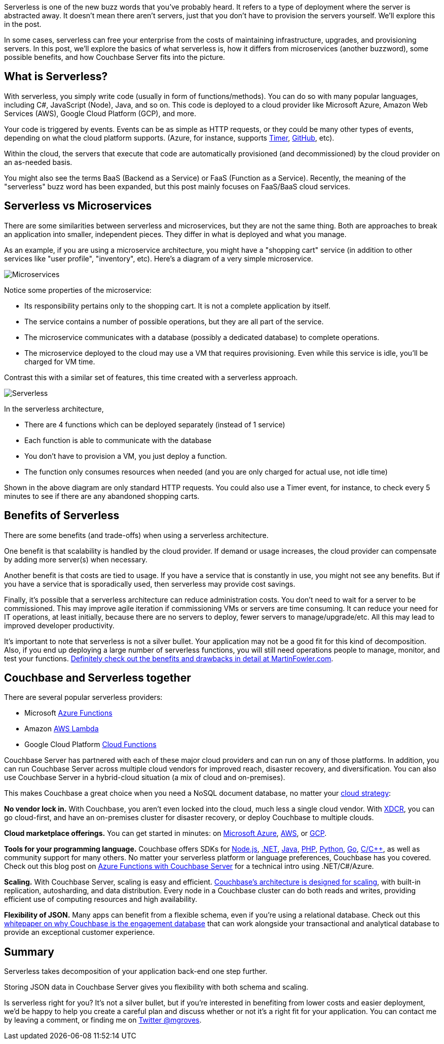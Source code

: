 :imagesdir: images
:meta-description: Serverless is a new buzzword. What does it mean? How does it compare to microservices? How does NoSQL fit into the picture?
:title: Serverless Architecture with Cloud Computing
:slug: Serverless-Architecture-Cloud-Computing
:focus-keyword: serverless
:categories: Couchbase Server
:tags: serverless, azure, lambda, aws, cloud, gcp, hybrid, on-premises, microservices
:heroimage: 074-hero-Azure-Clouds.jpg

Serverless is one of the new buzz words that you've probably heard. It refers to a type of deployment where the server is abstracted away. It doesn't mean there aren't servers, just that you don't have to provision the servers yourself. We'll explore this in the post.

In some cases, serverless can free your enterprise from the costs of maintaining infrastructure, upgrades, and provisioning servers. In this post, we'll explore the basics of what serverless is, how it differs from microservices (another buzzword), some possible benefits, and how Couchbase Server fits into the picture.

== What is Serverless?

With serverless, you simply write code (usually in form of functions/methods). You can do so with many popular languages, including C#, JavaScript (Node), Java, and so on. This code is deployed to a cloud provider like Microsoft Azure, Amazon Web Services (AWS), Google Cloud Platform (GCP), and more.

Your code is triggered by events. Events can be as simple as HTTP requests, or they could be many other types of events, depending on what the cloud platform supports. (Azure, for instance, supports link:https://docs.microsoft.com/en-us/azure/azure-functions/functions-create-scheduled-function[Timer], link:https://docs.microsoft.com/en-us/azure/azure-functions/functions-create-github-webhook-triggered-function[GitHub], etc).

Within the cloud, the servers that execute that code are automatically provisioned (and decommissioned) by the cloud provider on an as-needed basis.

You might also see the terms BaaS (Backend as a Service) or FaaS (Function as a Service). Recently, the meaning of the "serverless" buzz word has been expanded, but this post mainly focuses on FaaS/BaaS cloud services.

== Serverless vs Microservices

There are some similarities between serverless and microservices, but they are not the same thing. Both are approaches to break an application into smaller, independent pieces. They differ in what is deployed and what you manage.

As an example, if you are using a microservice architecture, you might have a "shopping cart" service (in addition to other services like "user profile", "inventory", etc). Here's a diagram of a very simple microservice.

image:09101-microservices-diagram.png[Microservices]

Notice some properties of the microservice:

* Its responsibility pertains only to the shopping cart. It is not a complete application by itself.
* The service contains a number of possible operations, but they are all part of the service.
* The microservice communicates with a database (possibly a dedicated database) to complete operations.
* The microservice deployed to the cloud may use a VM that requires provisioning. Even while this service is idle, you'll be charged for VM time.

Contrast this with a similar set of features, this time created with a serverless approach.

image:09102-serverless-diagram.png[Serverless]

In the serverless architecture,

* There are 4 functions which can be deployed separately (instead of 1 service)
* Each function is able to communicate with the database
* You don't have to provision a VM, you just deploy a function.
* The function only consumes resources when needed (and you are only charged for actual use, not idle time)

Shown in the above diagram are only standard HTTP requests. You could also use a Timer event, for instance, to check every 5 minutes to see if there are any abandoned shopping carts.

== Benefits of Serverless

There are some benefits (and trade-offs) when using a serverless architecture.

One benefit is that scalability is handled by the cloud provider. If demand or usage increases, the cloud provider can compensate by adding more server(s) when necessary.

Another benefit is that costs are tied to usage. If you have a service that is constantly in use, you might not see any benefits. But if you have a service that is sporadically used, then serverless may provide cost savings.

Finally, it's possible that a serverless architecture can reduce administration costs. You don't need to wait for a server to be commissioned. This may improve agile iteration if commissioning VMs or servers are time consuming. It can reduce your need for IT operations, at least initially, because there are no servers to deploy, fewer servers to manage/upgrade/etc. All this may lead to improved developer productivity.

It's important to note that serverless is not a silver bullet. Your application may not be a good fit for this kind of decomposition. Also, if you end up deploying a large number of serverless functions, you will still need operations people to manage, monitor, and test your functions. link:https://www.martinfowler.com/articles/serverless.html[Definitely check out the benefits and drawbacks in detail at MartinFowler.com].

== Couchbase and Serverless together

There are several popular serverless providers:

* Microsoft link:https://azure.microsoft.com/en-us/services/functions/[Azure Functions]
* Amazon link:https://aws.amazon.com/lambda/[AWS Lambda]
* Google Cloud Platform link:https://cloud.google.com/functions/[Cloud Functions]

Couchbase Server has partnered with each of these major cloud providers and can run on any of those platforms. In addition, you can run Couchbase Server across multiple cloud vendors for improved reach, disaster recovery, and diversification. You can also use Couchbase Server in a hybrid-cloud situation (a mix of cloud and on-premises).

This makes Couchbase a great choice when you need a NoSQL document database, no matter your link:https://www.couchbase.com/solutions/cloud[cloud strategy]:

*No vendor lock in.* With Couchbase, you aren't even locked into the cloud, much less a single cloud vendor. With link:https://developer.couchbase.com/documentation/server/3.x/admin/XDCR/xdcr-intro.html[XDCR], you can go cloud-first, and have an on-premises cluster for disaster recovery, or deploy Couchbase to multiple clouds.

*Cloud marketplace offerings.* You can get started in minutes: on link:https://azure.microsoft.com/en-us/resources/templates/couchbase/[Microsoft Azure], link:https://aws.amazon.com/marketplace/seller-profile?id=1a064a14-5ac2-4980-9167-15746aabde72[AWS], or link:https://console.cloud.google.com/launcher/details/couchbase-public/couchbase-enterprise-edition-byol[GCP].

*Tools for your programming language.* Couchbase offers SDKs for link:https://developer.couchbase.com/documentation/server/current/sdk/nodejs/start-using-sdk.html[Node.js], link:https://developer.couchbase.com/documentation/server/current/sdk/dotnet/start-using-sdk.html[.NET], link:https://developer.couchbase.com/documentation/server/current/sdk/java/start-using-sdk.html[Java], link:https://developer.couchbase.com/documentation/server/current/sdk/php/start-using-sdk.html[PHP], link:https://developer.couchbase.com/documentation/server/current/sdk/python/start-using-sdk.html[Python], link:https://developer.couchbase.com/documentation/server/current/sdk/go/start-using-sdk.html[Go], link:https://developer.couchbase.com/documentation/server/current/sdk/c/start-using-sdk.html[C/C++], as well as community support for many others. No matter your serverless platform or language preferences, Couchbase has you covered. Check out this blog post on link:https://blog.couchbase.com/azure-functions-couchbase-server/[Azure Functions with Couchbase Server] for a technical intro using .NET/C#/Azure. 

*Scaling.* With Couchbase Server, scaling is easy and efficient. link:https://developer.couchbase.com/documentation/server/current/introduction/intro.html[Couchbase's architecture is designed for scaling], with built-in replication, autosharding, and data distribution. Every node in a Couchbase cluster can do both reads and writes, providing efficient use of computing resources and high availability.

*Flexibility of JSON.* Many apps can benefit from a flexible schema, even if you're using a relational database. Check out this link:https://resources.couchbase.com/c/engagement-database-whitepaper?x=49kQ7H[whitepaper on why Couchbase is the engagement database] that can work alongside your transactional and analytical database to provide an exceptional customer experience.

== Summary

Serverless takes decomposition of your application back-end one step further.

Storing JSON data in Couchbase Server gives you flexibility with both schema and scaling.

Is serverless right for you? It's not a silver bullet, but if you're interested in benefiting from lower costs and easier deployment, we'd be happy to help you create a careful plan and discuss whether or not it's a right fit for your application. You can contact me by leaving a comment, or finding me on link:https://twitter.com/mgroves[Twitter @mgroves].
